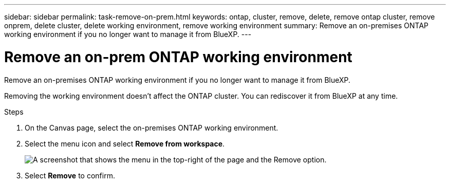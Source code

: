 ---
sidebar: sidebar
permalink: task-remove-on-prem.html
keywords: ontap, cluster, remove, delete, remove ontap cluster, remove onprem, delete cluster, delete working environment, remove working environment
summary: Remove an on-premises ONTAP working environment if you no longer want to manage it from BlueXP.
---

= Remove an on-prem ONTAP working environment
:hardbreaks:
:nofooter:
:icons: font
:linkattrs:
:imagesdir: ./media/

[.lead]
Remove an on-premises ONTAP working environment if you no longer want to manage it from BlueXP.

Removing the working environment doesn't affect the ONTAP cluster. You can rediscover it from BlueXP at any time.

.Steps

. On the Canvas page, select the on-premises ONTAP working environment.

. Select the menu icon and select *Remove from workspace*.
+
image:screenshot_remove_onprem.png[A screenshot that shows the menu in the top-right of the page and the Remove option.]

. Select *Remove* to confirm.

